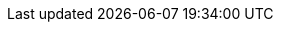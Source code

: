 ////

    Global Attributes for our documentation

    This file is part of the PacketFence project.
    Authors:
      - Inverse inc. <info@inverse.ca>

    Copyright (C) 2005-2018 Inverse inc.
    License: GFDL 1.2 or later. http://www.gnu.org/licenses/fdl.html

////

// TODO have the build system take care of this

:release_version: 8.1.0
// set imagesdir for all asciidoc files
:imagesdir: images

// vim: set syntax=asciidoc tabstop=2 shiftwidth=2 expandtab:
